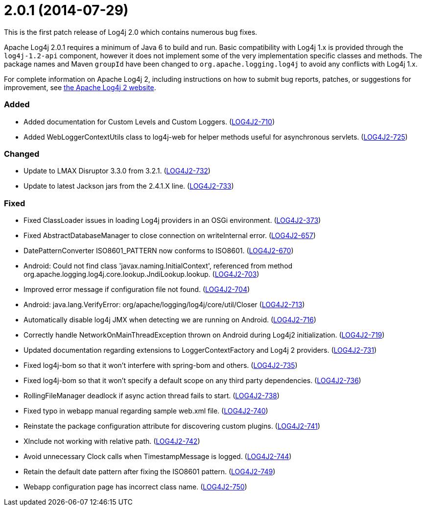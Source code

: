 ////
    Licensed to the Apache Software Foundation (ASF) under one or more
    contributor license agreements.  See the NOTICE file distributed with
    this work for additional information regarding copyright ownership.
    The ASF licenses this file to You under the Apache License, Version 2.0
    (the "License"); you may not use this file except in compliance with
    the License.  You may obtain a copy of the License at

         https://www.apache.org/licenses/LICENSE-2.0

    Unless required by applicable law or agreed to in writing, software
    distributed under the License is distributed on an "AS IS" BASIS,
    WITHOUT WARRANTIES OR CONDITIONS OF ANY KIND, either express or implied.
    See the License for the specific language governing permissions and
    limitations under the License.
////

= 2.0.1 (2014-07-29)

This is the first patch release of Log4j 2.0 which contains numerous bug fixes.

Apache Log4j 2.0.1 requires a minimum of Java 6 to build and run.
Basic compatibility with Log4j 1.x is provided through the `log4j-1.2-api` component, however it does
not implement some of the very implementation specific classes and methods.
The package names and Maven `groupId` have been changed to `org.apache.logging.log4j` to avoid any conflicts with Log4j 1.x.

For complete information on Apache Log4j 2, including instructions on how to submit bug reports, patches, or suggestions for improvement, see http://logging.apache.org/log4j/2.x/[the Apache Log4j 2 website].


[#release-notes-2-0-1-added]
=== Added

* Added documentation for Custom Levels and Custom Loggers. (https://issues.apache.org/jira/browse/LOG4J2-710[LOG4J2-710])
* Added WebLoggerContextUtils class to log4j-web for helper methods useful for asynchronous servlets. (https://issues.apache.org/jira/browse/LOG4J2-725[LOG4J2-725])

[#release-notes-2-0-1-changed]
=== Changed

* Update to LMAX Disruptor 3.3.0 from 3.2.1. (https://issues.apache.org/jira/browse/LOG4J2-732[LOG4J2-732])
* Update to latest Jackson jars from the 2.4.1.X line. (https://issues.apache.org/jira/browse/LOG4J2-733[LOG4J2-733])

[#release-notes-2-0-1-fixed]
=== Fixed

* Fixed ClassLoader issues in loading Log4j providers in an OSGi environment. (https://issues.apache.org/jira/browse/LOG4J2-373[LOG4J2-373])
* Fixed AbstractDatabaseManager to close connection on writeInternal error. (https://issues.apache.org/jira/browse/LOG4J2-657[LOG4J2-657])
* DatePatternConverter ISO8601_PATTERN now conforms to ISO8601. (https://issues.apache.org/jira/browse/LOG4J2-670[LOG4J2-670])
* Android: Could not find class 'javax.naming.InitialContext', referenced from method org.apache.logging.log4j.core.lookup.JndiLookup.lookup. (https://issues.apache.org/jira/browse/LOG4J2-703[LOG4J2-703])
* Improved error message if configuration file not found. (https://issues.apache.org/jira/browse/LOG4J2-704[LOG4J2-704])
* Android: java.lang.VerifyError: org/apache/logging/log4j/core/util/Closer (https://issues.apache.org/jira/browse/LOG4J2-713[LOG4J2-713])
* Automatically disable log4j JMX when detecting we are running on Android. (https://issues.apache.org/jira/browse/LOG4J2-716[LOG4J2-716])
* Correctly handle NetworkOnMainThreadException thrown on Android during Log4j2 initialization. (https://issues.apache.org/jira/browse/LOG4J2-719[LOG4J2-719])
* Updated documentation regarding extensions to LoggerContextFactory and Log4j 2 providers. (https://issues.apache.org/jira/browse/LOG4J2-731[LOG4J2-731])
* Fixed log4j-bom so that it won't interfere with spring-bom and others. (https://issues.apache.org/jira/browse/LOG4J2-735[LOG4J2-735])
* Fixed log4j-bom so that it won't specify a default scope on any third party dependencies. (https://issues.apache.org/jira/browse/LOG4J2-736[LOG4J2-736])
* RollingFileManager deadlock if async action thread fails to start. (https://issues.apache.org/jira/browse/LOG4J2-738[LOG4J2-738])
* Fixed typo in webapp manual regarding sample web.xml file. (https://issues.apache.org/jira/browse/LOG4J2-740[LOG4J2-740])
* Reinstate the package configuration attribute for discovering custom plugins. (https://issues.apache.org/jira/browse/LOG4J2-741[LOG4J2-741])
* XInclude not working with relative path. (https://issues.apache.org/jira/browse/LOG4J2-742[LOG4J2-742])
* Avoid unnecessary Clock calls when TimestampMessage is logged. (https://issues.apache.org/jira/browse/LOG4J2-744[LOG4J2-744])
* Retain the default date pattern after fixing the ISO8601 pattern. (https://issues.apache.org/jira/browse/LOG4J2-749[LOG4J2-749])
* Webapp configuration page has incorrect class name. (https://issues.apache.org/jira/browse/LOG4J2-750[LOG4J2-750])
